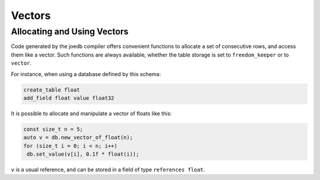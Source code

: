 Vectors
=======

Allocating and Using Vectors
----------------------------

Code generated by the joedb compiler offers convenient functions to allocate a set of consecutive rows, and access them like a vector. Such functions are always available, whether the table storage is set to ``freedom_keeper`` or to ``vector``.

For instance, when using a database defined by this schema:

.. code-block:: none

    create_table float
    add_field float value float32

It is possible to allocate and manipulate a vector of floats like this:

.. code-block:: c++

     const size_t n = 5;
     auto v = db.new_vector_of_float(n);
     for (size_t i = 0; i < n; i++)
      db.set_value(v[i], 0.1f * float(i));

``v`` is a usual reference, and can be stored in a field of type ``references float``.
